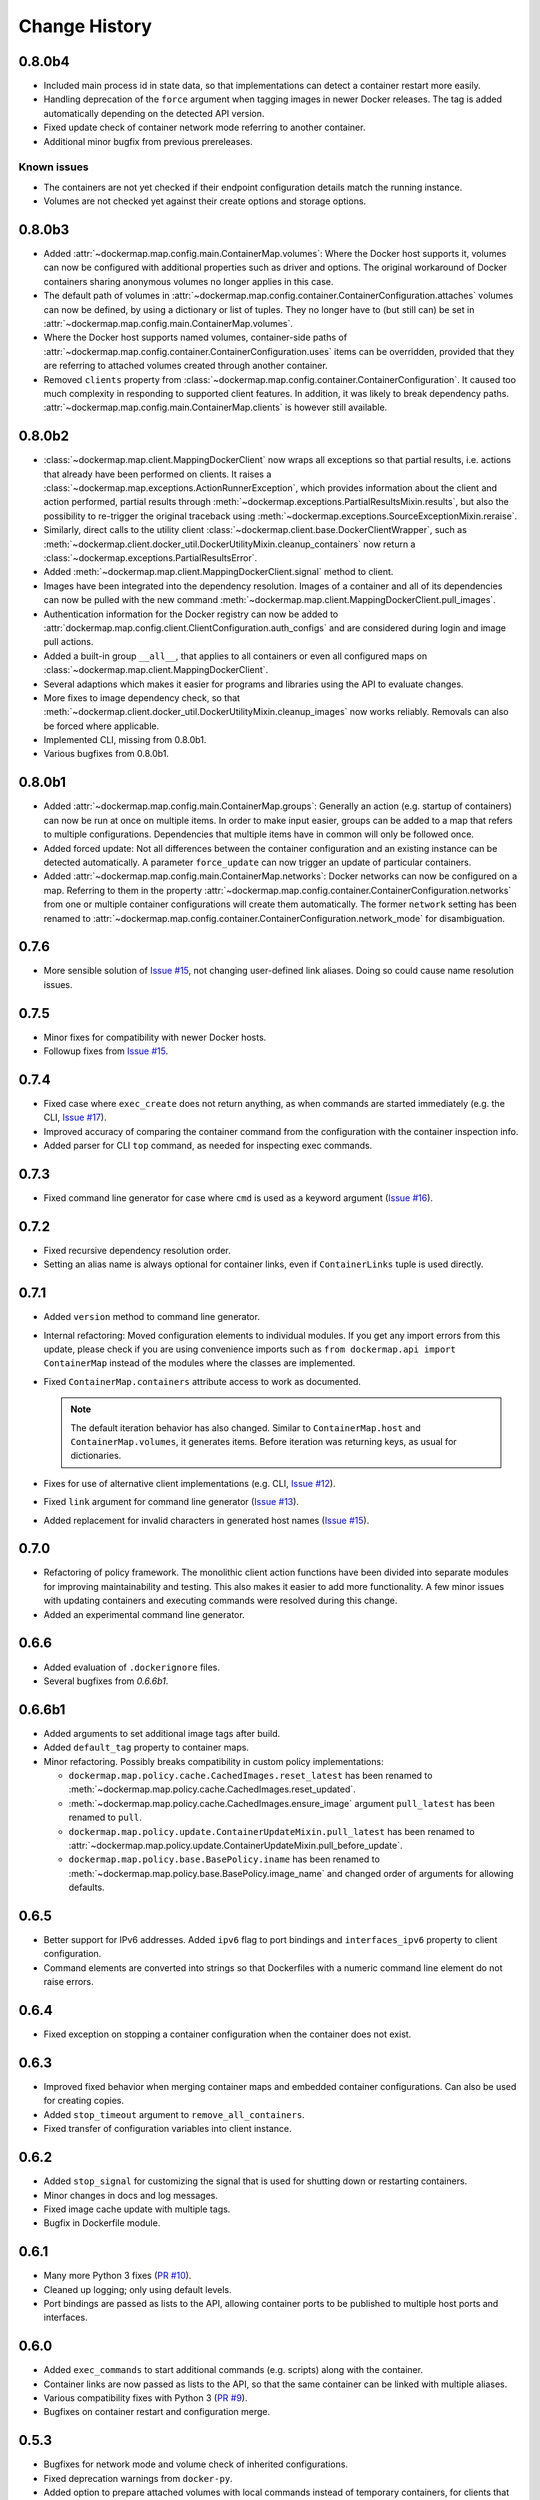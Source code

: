 .. _change_history:

Change History
==============
0.8.0b4
-------
* Included main process id in state data, so that implementations can detect a container restart more easily.
* Handling deprecation of the ``force`` argument when tagging images in newer Docker releases. The tag is added
  automatically depending on the detected API version.
* Fixed update check of container network mode referring to another container.
* Additional minor bugfix from previous prereleases.

Known issues
""""""""""""
* The containers are not yet checked if their endpoint configuration details match the running instance.
* Volumes are not checked yet against their create options and storage options.

0.8.0b3
-------
* Added :attr:`~dockermap.map.config.main.ContainerMap.volumes`: Where the Docker host supports it, volumes can now be
  configured with additional properties such as driver and options. The original workaround of Docker containers sharing
  anonymous volumes no longer applies in this case.
* The default path of volumes in :attr:`~dockermap.map.config.container.ContainerConfiguration.attaches` volumes can now
  be defined, by using a dictionary or list of tuples. They no longer have to (but still can) be set in
  :attr:`~dockermap.map.config.main.ContainerMap.volumes`.
* Where the Docker host supports named volumes, container-side paths of
  :attr:`~dockermap.map.config.container.ContainerConfiguration.uses` items can be overridden, provided that they are
  referring to attached volumes created through another container.
* Removed ``clients`` property from :class:`~dockermap.map.config.container.ContainerConfiguration`. It caused too much
  complexity in responding to supported client features. In addition, it was likely to break dependency paths.
  :attr:`~dockermap.map.config.main.ContainerMap.clients` is however still available.

0.8.0b2
-------
* :class:`~dockermap.map.client.MappingDockerClient` now wraps all exceptions so that partial results, i.e. actions that
  already have been performed on clients. It raises a :class:`~dockermap.map.exceptions.ActionRunnerException`, which
  provides information about the client and action performed, partial results through
  :meth:`~dockermap.exceptions.PartialResultsMixin.results`, but also the possibility to re-trigger the original
  traceback using :meth:`~dockermap.exceptions.SourceExceptionMixin.reraise`.
* Similarly, direct calls to the utility client :class:`~dockermap.client.base.DockerClientWrapper`, such as
  :meth:`~dockermap.client.docker_util.DockerUtilityMixin.cleanup_containers` now return a
  :class:`~dockermap.exceptions.PartialResultsError`.
* Added :meth:`~dockermap.map.client.MappingDockerClient.signal` method to client.
* Images have been integrated into the dependency resolution. Images of a container and all of its dependencies can
  now be pulled with the new command :meth:`~dockermap.map.client.MappingDockerClient.pull_images`.
* Authentication information for the Docker registry can now be added to
  :attr:`dockermap.map.config.client.ClientConfiguration.auth_configs` and are considered during login and image pull
  actions.
* Added a built-in group ``__all__``, that applies to all containers or even all configured maps on
  :class:`~dockermap.map.client.MappingDockerClient`.
* Several adaptions which makes it easier for programs and libraries using the API to evaluate changes.
* More fixes to image dependency check, so that
  :meth:`~dockermap.client.docker_util.DockerUtilityMixin.cleanup_images` now works reliably. Removals can also be
  forced where applicable.
* Implemented CLI, missing from 0.8.0b1.
* Various bugfixes from 0.8.0b1.

0.8.0b1
-------
* Added :attr:`~dockermap.map.config.main.ContainerMap.groups`: Generally an action (e.g. startup of containers) can
  now be run at once on multiple items. In order to make input easier, groups can be added to a map that refers to
  multiple configurations. Dependencies that multiple items have in common will only be followed once.
* Added forced update: Not all differences between the container configuration and an existing instance can be detected
  automatically. A parameter ``force_update`` can now trigger an update of particular containers.
* Added :attr:`~dockermap.map.config.main.ContainerMap.networks`: Docker networks can now be configured
  on a map. Referring to them in the property :attr:`~dockermap.map.config.container.ContainerConfiguration.networks`
  from one or multiple container configurations will create them automatically. The former ``network`` setting has been
  renamed to :attr:`~dockermap.map.config.container.ContainerConfiguration.network_mode` for disambiguation.

0.7.6
-----
* More sensible solution of `Issue #15 <https://github.com/merll/docker-map/issues/15>`_, not changing user-defined
  link aliases. Doing so could cause name resolution issues.

0.7.5
-----
* Minor fixes for compatibility with newer Docker hosts.
* Followup fixes from `Issue #15 <https://github.com/merll/docker-map/issues/15>`_.

0.7.4
-----
* Fixed case where ``exec_create`` does not return anything, as when commands are started immediately (e.g. the CLI,
  `Issue #17 <https://github.com/merll/docker-map/issues/17>`_).
* Improved accuracy of comparing the container command from the configuration with the container inspection info.
* Added parser for CLI ``top`` command, as needed for inspecting exec commands.

0.7.3
-----
* Fixed command line generator for case where ``cmd`` is used as a keyword argument
  (`Issue #16 <https://github.com/merll/docker-map/issues/16>`_).

0.7.2
-----
* Fixed recursive dependency resolution order.
* Setting an alias name is always optional for container links, even if ``ContainerLinks`` tuple is used directly.

0.7.1
-----
* Added ``version`` method to command line generator.
* Internal refactoring: Moved configuration elements to individual modules. If you get any import errors from this
  update, please check if you are using convenience imports such as ``from dockermap.api import ContainerMap`` instead
  of the modules where the classes are implemented.
* Fixed ``ContainerMap.containers`` attribute access to work as documented.

  .. note::
    The default iteration behavior has also changed. Similar to ``ContainerMap.host`` and ``ContainerMap.volumes``, it
    generates items. Before iteration was returning keys, as usual for dictionaries.

* Fixes for use of alternative client implementations (e.g. CLI,
  `Issue #12 <https://github.com/merll/docker-map/issues/12>`_).
* Fixed ``link`` argument for command line generator (`Issue #13 <https://github.com/merll/docker-map/issues/13>`_).
* Added replacement for invalid characters in generated host names
  (`Issue #15 <https://github.com/merll/docker-map/issues/15>`_).

0.7.0
-----
* Refactoring of policy framework. The monolithic client action functions have been divided into separate
  modules for improving maintainability and testing. This also makes it easier to add more functionality.
  A few minor issues with updating containers and executing commands were resolved during this change.
* Added an experimental command line generator.

0.6.6
-----
* Added evaluation of ``.dockerignore`` files.
* Several bugfixes from `0.6.6b1`.

0.6.6b1
-------
* Added arguments to set additional image tags after build.
* Added ``default_tag`` property to container maps.
* Minor refactoring. Possibly breaks compatibility in custom policy implementations:

  * ``dockermap.map.policy.cache.CachedImages.reset_latest`` has been renamed to
    :meth:`~dockermap.map.policy.cache.CachedImages.reset_updated`.
  * :meth:`~dockermap.map.policy.cache.CachedImages.ensure_image` argument ``pull_latest`` has been renamed to
    ``pull``.
  * ``dockermap.map.policy.update.ContainerUpdateMixin.pull_latest`` has been renamed to
    :attr:`~dockermap.map.policy.update.ContainerUpdateMixin.pull_before_update`.
  * ``dockermap.map.policy.base.BasePolicy.iname`` has been renamed to
    :meth:`~dockermap.map.policy.base.BasePolicy.image_name` and changed order of arguments for allowing defaults.

0.6.5
-----
* Better support for IPv6 addresses. Added ``ipv6`` flag to port bindings and ``interfaces_ipv6`` property to client
  configuration.
* Command elements are converted into strings so that Dockerfiles with a numeric command line element do not raise
  errors.

0.6.4
-----
* Fixed exception on stopping a container configuration when the container does not exist.

0.6.3
-----
* Improved fixed behavior when merging container maps and embedded container configurations. Can also be used for
  creating copies.
* Added ``stop_timeout`` argument to ``remove_all_containers``.
* Fixed transfer of configuration variables into client instance.

0.6.2
-----
* Added ``stop_signal`` for customizing the signal that is used for shutting down or restarting containers.
* Minor changes in docs and log messages.
* Fixed image cache update with multiple tags.
* Bugfix in Dockerfile module.

0.6.1
-----
* Many more Python 3 fixes (`PR #10 <https://github.com/merll/docker-map/pull/10>`_).
* Cleaned up logging; only using default levels.
* Port bindings are passed as lists to the API, allowing container ports to be published to multiple host
  ports and interfaces.

0.6.0
-----
* Added ``exec_commands`` to start additional commands (e.g. scripts) along with the container.
* Container links are now passed as lists to the API, so that the same container can be linked with multiple
  aliases.
* Various compatibility fixes with Python 3 (`PR #9 <https://github.com/merll/docker-map/pull/9>`_).
* Bugfixes on container restart and configuration merge.

0.5.3
-----
* Bugfixes for network mode and volume check of inherited configurations.
* Fixed deprecation warnings from ``docker-py``.
* Added option to prepare attached volumes with local commands instead of temporary containers, for clients that
  support it.

0.5.2
-----
* Added network modes and their dependencies. Attached volumes are no longer enabled for networking.
* Added per-container stop timeout. Also applies to restart.

0.5.1
-----
* Adjusted volume path inspection to use ``Mounts`` on newer Docker API versions. Fixes issues with the update policy.

0.5.0
-----
* Implemented HostConfig during container creation, which is preferred over passing arguments during start since API
  v1.15. For older API versions, start keyword arguments will be used.
* Added configuration inheritance and abstract configurations.
* Changed log functions to better fit Python logging.
* Minor fixes in merge functions.
* Bug fix in tag / repository partitioning (`PR #7 <https://github.com/merll/docker-map/pull/7>`_).

0.4.1
-----
* Added automated container start, log, and removal for scripts or single commands.
* Added separate exception type for map integrity check failures.
* Aliases for host volumes are now optional.
* Minor bugfixes in late value resolution, container cleanup, and input conversion.

0.4.0
-----
* Added check for changes in environment, command, and network settings in update policy.
* Added optional pull before new container creation.
* Revised dependency resolution for avoiding duplicate actions and detecting circular dependencies more reliably.
* Fix for handling missing container names in cleanup method.
* Allow for merging empty dictionary keys.

0.3.3
-----
* Fix for missing container names and tags.
* Exclude default client name from host name.

0.3.2
-----
* Fixed error handling in build (issue #6).
* New ``command_workdir`` for setting the working directory in DockerFiles.
* Enhanced file adding functions in DockerFile to return build context paths.
* Fixed volume consistency check in update policy.
* Additional minor updates.

0.3.1
-----
* Extended late value resolution to custom types.
* Various bugfixes (e.g. `PR #5 <https://github.com/merll/docker-map/pull/5>`_).

0.3.0
-----
* Possibility to use 'lazy' values in various settings (e.g. port bindings, volume aliases, host volumes, and user).
* Consider read-only option for inherited volumes in ``uses`` property.
* Further update policy fixes.
* Python 3 compatibility fixes (`PR #4 <https://github.com/merll/docker-map/pull/4>`_).

0.2.2
-----
* Added convenience imports in ``api`` module.

0.2.1
-----
* Added host and domain name setting.
* Improved update requirement detection.
* Fixed restart policy.

0.2.0
-----
* Moved container handling logic to policy classes.
* Better support for multiple maps and multiple clients.
* Added ``startup``, ``shutdown``, and ``update`` actions, referring to variable policy implementations.
* Added ``persistent`` flag to container configurations to differentiate during cleanup processes.
* Added methods for merging container maps and configurations.
* It is no longer required to use the wrapped client ``DockerClientWrapper``.
* More flexible logging.

0.1.4
-----
* Minor fix in ``DockerFile`` creation.

0.1.3
-----
* Only setup fix, no functional changes.

0.1.2
-----
* Various bugfixes related to repository prefix, shortcuts, users.

0.1.1
-----
* Added YAML import.
* Added default host root path and repository prefix.
* Added Docker registry actions to wrapper.
* Fixed issues related to starting containers.

0.1.0
-----
Initial release.
